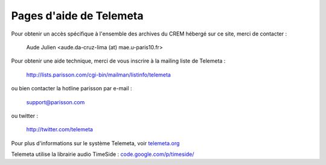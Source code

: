 ========================
Pages d'aide de Telemeta
========================

Pour obtenir un accès spécifique à l'ensemble des archives du CREM hébergé sur ce site, merci de contacter :

    Aude Julien <aude.da-cruz-lima (at) mae.u-paris10.fr>

Pour obtenir une aide technique, merci de vous inscrire à la mailing liste de Telemeta :

    `http://lists.parisson.com/cgi-bin/mailman/listinfo/telemeta <http://lists.parisson.com/cgi-bin/mailman/listinfo/telemeta>`_

ou bien contacter la hotline parisson par e-mail :

    support@parisson.com

ou twitter :

    `http://twitter.com/telemeta <http://twitter.com/telemeta>`_

Pour plus d'informations sur le système Telemeta, voir `telemeta.org <http://telemeta.org>`_

Telemeta utilise la librairie audio TimeSide : `code.google.com/p/timeside/ <http://code.google.com/p/timeside/>`_